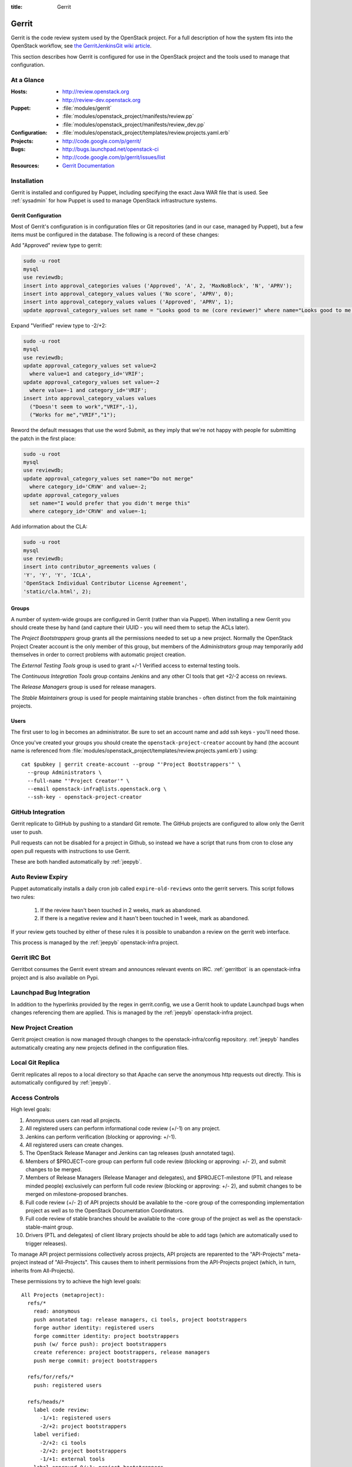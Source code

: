 :title: Gerrit

.. _gerrit:

Gerrit
######

Gerrit is the code review system used by the OpenStack project.  For a
full description of how the system fits into the OpenStack workflow,
see `the GerritJenkinsGit wiki article
<https://wiki.openstack.org/wiki/GerritJenkinsGit>`_.

This section describes how Gerrit is configured for use in the
OpenStack project and the tools used to manage that configuration.

At a Glance
===========

:Hosts:
  * http://review.openstack.org
  * http://review-dev.openstack.org
:Puppet:
  * :file:`modules/gerrit`
  * :file:`modules/openstack_project/manifests/review.pp`
  * :file:`modules/openstack_project/manifests/review_dev.pp`
:Configuration:
  * :file:`modules/openstack_project/templates/review.projects.yaml.erb`
:Projects:
  * http://code.google.com/p/gerrit/
:Bugs:
  * http://bugs.launchpad.net/openstack-ci
  * http://code.google.com/p/gerrit/issues/list
:Resources:
  * `Gerrit Documentation <https://review.openstack.org/Documentation/index.html>`_

Installation
============

Gerrit is installed and configured by Puppet, including specifying the
exact Java WAR file that is used.  See :ref:`sysadmin` for how Puppet
is used to manage OpenStack infrastructure systems.

Gerrit Configuration
--------------------

Most of Gerrit's configuration is in configuration files or Git
repositories (and in our case, managed by Puppet), but a few items
must be configured in the database.  The following is a record of
these changes:

Add "Approved" review type to gerrit:

.. code-block:: mysql

  sudo -u root
  mysql
  use reviewdb;
  insert into approval_categories values ('Approved', 'A', 2, 'MaxNoBlock', 'N', 'APRV');
  insert into approval_category_values values ('No score', 'APRV', 0);
  insert into approval_category_values values ('Approved', 'APRV', 1);
  update approval_category_values set name = "Looks good to me (core reviewer)" where name="Looks good to me, approved";

Expand "Verified" review type to -2/+2:

.. code-block:: mysql

  sudo -u root
  mysql
  use reviewdb;
  update approval_category_values set value=2
    where value=1 and category_id='VRIF';
  update approval_category_values set value=-2
    where value=-1 and category_id='VRIF';
  insert into approval_category_values values
    ("Doesn't seem to work","VRIF",-1),
    ("Works for me","VRIF","1");

Reword the default messages that use the word Submit, as they imply that
we're not happy with people for submitting the patch in the first place:

.. code-block:: mysql

  sudo -u root
  mysql
  use reviewdb;
  update approval_category_values set name="Do not merge"
    where category_id='CRVW' and value=-2;
  update approval_category_values
    set name="I would prefer that you didn't merge this"
    where category_id='CRVW' and value=-1;

Add information about the CLA:

.. code-block:: mysql

  sudo -u root
  mysql
  use reviewdb;
  insert into contributor_agreements values (
  'Y', 'Y', 'Y', 'ICLA',
  'OpenStack Individual Contributor License Agreement',
  'static/cla.html', 2);

Groups
------

A number of system-wide groups are configured in Gerrit (rather than
via Puppet).  When installing a new Gerrit you should create these by
hand (and capture their UUID - you will need them to setup the ACLs
later).

The `Project Bootstrappers` group grants all the permissions needed to
set up a new project.  Normally the OpenStack Project Creater account
is the only member of this group, but members of the `Administrators`
group may temporarily add themselves in order to correct problems with
automatic project creation.

The `External Testing Tools` group is used to grant +/-1 Verified
access to external testing tools.

The `Continuous Integration Tools` group contains Jenkins and any
other CI tools that get +2/-2 access on reviews.

The `Release Managers` group is used for release managers.

The `Stable Maintainers` group is used for people maintaining stable
branches - often distinct from the folk maintaining projects.


Users
-----

The first user to log in becomes an administrator. Be sure to set an
account name and add ssh keys - you'll need those.

Once you've created your groups you should create the
``openstack-project-creator`` account by hand (the account name is
referenced from
:file:`modules/openstack_project/templates/review.projects.yaml.erb`)
using::

  cat $pubkey | gerrit create-account --group "'Project Bootstrappers'" \
    --group Administrators \
    --full-name "'Project Creator'" \
    --email openstack-infra@lists.openstack.org \
    --ssh-key - openstack-project-creator

GitHub Integration
==================

Gerrit replicate to GitHub by pushing to a standard Git remote.  The
GitHub projects are configured to allow only the Gerrit user to push.

Pull requests can not be disabled for a project in Github, so instead
we have a script that runs from cron to close any open pull requests
with instructions to use Gerrit.

These are both handled automatically by :ref:`jeepyb`.


Auto Review Expiry
==================

Puppet automatically installs a daily cron job called ``expire-old-reviews``
onto the gerrit servers.  This script follows two rules:

 #. If the review hasn't been touched in 2 weeks, mark as abandoned.
 #. If there is a negative review and it hasn't been touched in 1 week, mark as
    abandoned.

If your review gets touched by either of these rules it is possible to
unabandon a review on the gerrit web interface.

This process is managed by the :ref:`jeepyb` openstack-infra project.

Gerrit IRC Bot
==============

Gerritbot consumes the Gerrit event stream and announces relevant
events on IRC.  :ref:`gerritbot` is an openstack-infra project and is
also available on Pypi.


Launchpad Bug Integration
=========================

In addition to the hyperlinks provided by the regex in gerrit.config,
we use a Gerrit hook to update Launchpad bugs when changes referencing
them are applied.  This is managed by the :ref:`jeepyb`
openstack-infra project.


New Project Creation
====================

Gerrit project creation is now managed through changes to the
openstack-infra/config repository.  :ref:`jeepyb` handles
automatically creating any new projects defined in the configuration
files.

Local Git Replica
=================

Gerrit replicates all repos to a local directory so that Apache can
serve the anonymous http requests out directly.  This is automatically
configured by :ref:`jeepyb`.

.. _acl:

Access Controls
===============

High level goals:

#. Anonymous users can read all projects.
#. All registered users can perform informational code review (+/-1)
   on any project.
#. Jenkins can perform verification (blocking or approving: +/-1).
#. All registered users can create changes.
#. The OpenStack Release Manager and Jenkins can tag releases (push
   annotated tags).
#. Members of $PROJECT-core group can perform full code review
   (blocking or approving: +/- 2), and submit changes to be merged.
#. Members of Release Managers (Release Manager and delegates), and
   $PROJECT-milestone (PTL and release minded people) exclusively can
   perform full code review (blocking or approving: +/- 2), and submit
   changes to be merged on milestone-proposed branches.
#. Full code review (+/- 2) of API projects should be available to the
   -core group of the corresponding implementation project as well as to
   the OpenStack Documentation Coordinators.
#. Full code review of stable branches should be available to the
   -core group of the project as well as the openstack-stable-maint
   group.
#. Drivers (PTL and delegates) of client library projects should be
   able to add tags (which are automatically used to trigger
   releases).

To manage API project permissions collectively across projects, API
projects are reparented to the "API-Projects" meta-project instead of
"All-Projects".  This causes them to inherit permissions from the
API-Projects project (which, in turn, inherits from All-Projects).

These permissions try to achieve the high level goals::

  All Projects (metaproject):
    refs/*
      read: anonymous
      push annotated tag: release managers, ci tools, project bootstrappers
      forge author identity: registered users
      forge committer identity: project bootstrappers
      push (w/ force push): project bootstrappers
      create reference: project bootstrappers, release managers
      push merge commit: project bootstrappers

    refs/for/refs/*
      push: registered users

    refs/heads/*
      label code review:
        -1/+1: registered users
        -2/+2: project bootstrappers
      label verified:
        -2/+2: ci tools
        -2/+2: project bootstrappers
        -1/+1: external tools
      label approved 0/+1: project bootstrappers
      submit: ci tools
      submit: project bootstrappers

    refs/heads/milestone-proposed
      label code review (exclusive):
        -2/+2 Release Managers
        -1/+1 registered users
      label approved (exclusive): 0/+1: Release Managers
      owner: Release Managers

    refs/heads/stable/*
      label code review (exclusive):
        -2/+2 opestack-stable-maint
        -1/+1 registered users
      label approved (exclusive): 0/+1: opestack-stable-maint

    refs/meta/*
      push: project bootstrappers

    refs/meta/config
      read: project bootstrappers
      read: project owners

  API Projects (metaproject):
    refs/*
      owner: Administrators

    refs/heads/*
      label code review -2/+2: openstack-doc-core
      label approved 0/+1: openstack-doc-core

  project foo:
    refs/*
      owner: Administrators
      create reference: foo-milestone  [client library only]
      push annotated tag: foo-milestone  [client library only]

    refs/heads/*
      label code review -2/+2: foo-core
      label approved 0/+1: foo-core

    refs/heads/milestone-proposed
      label code review -2/+2: foo-milestone
      label approved 0/+1: foo-milestone

Manual Administrative Tasks
===========================

The following sections describe tasks that individuals with root
access may need to perform on rare occations.


Renaming a Project
------------------

Renaming a project is not automated and is disruptive to developers,
so it should be avoided. Allow for an hour of downtime for the
project in question, and about 10 minutes of downtime for all of
Gerrit. All Gerrit changes, merged and open, will carry over, so
in-progress changes do not need to be merged before the move.

To rename a project:

#. Prepare a change to the Puppet configuration which updates
   projects.yaml/ACLs and jenkins-job-builder for the new name.

#. Stop puppet on review.openstack.org to prevent your interim
   configuration changes from being reset by the project management
   routines::

     sudo puppetd --disable

#. Gracefully stop Zuul on zuul.openstack.org::

     sudo kill -USR1 $(cat /var/run/zuul/zuul.pid)
     rm -f /var/run/zuul/zuul.pid /var/run/zuul/zuul.lock

#. Stop Gerrit on review.openstack.org::

     sudo invoke-rc.d gerrit stop

#. Update the database on review.openstack.org::

     sudo mysql --defaults-file=/etc/mysql/debian.cnf reviewdb

     update account_project_watches
     set project_name = "openstack/NEW"
     where project_name = "openstack/OLD";

     update changes
     set dest_project_name = "openstack/NEW"
     where dest_project_name = "openstack/OLD";

#. Move both the git repository and the mirror on
   review.openstack.org::
   
     sudo mv ~gerrit2/review_site/git/openstack/{OLD,NEW}.git
     sudo mv /var/lib/git/openstack/{OLD,NEW}.git

#. Move the git repository on git.openstack.org::

     sudo mv /var/lib/git/openstack/{OLD,NEW}.git

#. Start Gerrit on review.openstack.org::

     sudo invoke-rc.d gerrit start

#. Start Zuul on zuul.openstack.org::

     sudo invoke-rc.d zuul start

#. Merge the prepared Puppet configuration change, removing the
   original Jenkins jobs via the Jenkins WebUI later if needed.

#. Start puppet again on review.openstack.org::

     sudo puppetd --enable

#. Rename the project in GitHub or, if this is a move to a new org, let
   the project management run create it for you and then remove the
   original later (assuming you have sufficient permissions).

#. If this is an org move and the project name itself is not
   changing, gate jobs may fail due to outdated remote URLs. Clear
   the workspaces on persistent Jenkins slaves to mitigate this::

     ssh -t $h.slave.openstack.org 'sudo rm -rf ~jenkins/workspace/*PROJECT*'

#. Again, if this is an org move rather than a rename and the GitHub
   project has been created but is empty, trigger replication to
   populate it::

     ssh -p 29418 review.openstack.org gerrit replicate --all

#. Submit a change that updates .gitreview with the new location of the
   project.

Developers will either need to re-clone a new copy of the repository,
or manually update their remotes with something like::

  git remote set-url origin https://git.openstack.org/$ORG/$PROJECT

Deleting a User from Gerrit
---------------------------

This isn't normally necessary, but if you find that you need to
completely delete an account from Gerrit, here's how:

.. code-block:: mysql

  delete from account_agreements where account_id=NNNN;
  delete from account_diff_preferences where id=NNNN;
  delete from account_external_ids where account_id=NNNN;
  delete from account_group_members where account_id=NNNN;
  delete from account_group_members_audit where account_id=NNNN;
  delete from account_patch_reviews where account_id=NNNN;
  delete from account_project_watches where account_id=NNNN;
  delete from account_ssh_keys where account_id=NNNN;
  delete from accounts where account_id=NNNN;

.. code-block:: bash

  ssh review.openstack.org -p29418 gerrit flush-caches --all

